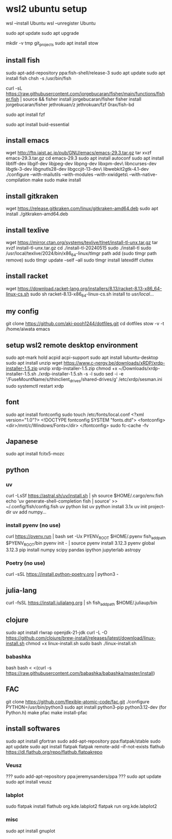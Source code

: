 * wsl2 ubuntu setup
wsl --install Ubuntu
wsl --unregister Ubuntu

sudo apt update
sudo apt upgrade

mkdir -v tmp git_projects
sudo apt install stow

** install fish
sudo apt-add-repository ppa:fish-shell/release-3
sudo apt update
sudo apt install fish
chsh -s /usr/bin/fish

curl -sL https://raw.githubusercontent.com/jorgebucaran/fisher/main/functions/fisher.fish | source && fisher install jorgebucaran/fisher
fisher install
jorgebucaran/fisher
jethrokuan/z
jethrokuan/fzf
0rax/fish-bd

sudo apt install fzf

sudo apt install buid-essential

** install emacs
wget http://ftp.jaist.ac.jp/pub/GNU/emacs/emacs-29.3.tar.gz
tar xvzf emacs-29.3.tar.gz
cd emacs-29.3
sudo apt install autoconf
sudo apt install libtiff-dev libgif-dev libjpeg-dev libpng-dev libxpm-dev\
                 libncurses-dev libgtk-3-dev libgnutls28-dev libgccjit-13-dev\
                 libwebkit2gtk-4.1-dev
./configure --with-mailutils --with-modules --with-xwidgets\
            --with-native-compilation
make
sudo make install

** install gitkraken
wget https://release.gitkraken.com/linux/gitkraken-amd64.deb
sudo apt install ./gitkraken-amd64.deb

** install texlive
wget https://mirror.ctan.org/systems/texlive/tlnet/install-tl-unx.tar.gz
tar xvzf install-tl-unx.tar.gz
cd ./install-tl-20240515
sudo ./install-tl
sudo /usr/local/texlive/2024/bin/x86_64-linux/tlmgr path add
(sudo tlmgr path remove)
sudo tlmgr update --self --all
sudo tlmgr install latexdiff cluttex

** install racket
wget https://download.racket-lang.org/installers/8.13/racket-8.13-x86_64-linux-cs.sh
sudo sh racket-8.13-x86_64-linux-cs.sh
install to /usr/local/... 

** my config
git clone https://github.com/aki-pooh1244/dotfiles.git
cd dotfiles
stow -v -t /home/aiwata emacs

** setup wsl2 remote desktop environment
sudo apt-mark hold acpid acpi-support
sudo apt install lubuntu-desktop
sudo apt install unzip
wget https://www.c-nergy.be/downloads/xRDP/xrdp-installer-1.5.zip
unzip xrdp-installer-1.5.zip
chmod +x  ~/Downloads/xrdp-installer-1.5.sh
./xrdp-installer-1.5.sh -s -l
sudo sed -i -e '/FuseMountName/s/thinclient_drives/shared-drives/g' /etc/xrdp/sesman.ini
sudo systemctl restart xrdp

** font
sudo apt install fontconfig
sudo touch /etc/fonts/local.conf
<?xml version="1.0"?>
<!DOCTYPE fontconfig SYSTEM "fonts.dtd">
<fontconfig>
    <dir>/mnt/c/Windows/Fonts</dir>
</fontconfig>
sudo fc-cache -fv

** Japanese
sudo apt install fcitx5-mozc

** python
*** uv
curl -LsSf https://astral.sh/uv/install.sh | sh
source $HOME/.cargo/env.fish
echo 'uv generate-shell-completion fish | source' >> ~/.config/fish/config.fish
uv python list
uv python install 3.1x
uv init project-dir
uv add numpy...

*** install pyenv (no use)
curl https://pyenv.run | bash
set -Ux PYENV_ROOT $HOME/.pyenv
fish_add_path $PYENV_ROOT/bin
pyenv init - | source
pyenv install 3.12.3
pyenv global 3.12.3
pip install numpy scipy pandas ipython jupyterlab astropy
*** Poetry (no use)
curl -sSL https://install.python-poetry.org | python3 -

** julia-lang
curl -fsSL https://install.julialang.org | sh
fish_add_path $HOME/.juliaup/bin

** clojure
sudo apt install rlwrap openjdk-21-jdk
curl -L -O https://github.com/clojure/brew-install/releases/latest/download/linux-install.sh
chmod +x linux-install.sh
sudo bash ./linux-install.sh
*** babashka
bash
bash < <(curl -s https://raw.githubusercontent.com/babashka/babashka/master/install)
** FAC
git clone https://github.com/flexible-atomic-code/fac.git
./configure PYTHON=/usr/bin/python3
sudo apt install python3-pip python3.12-dev (for Python.h)
make pfac
make install-pfac

** install softwares
sudo apt install gfortran
sudo add-apt-repository ppa:flatpak/stable
sudo apt update
sudo apt install flatpak
flatpak remote-add --if-not-exists flathub https://dl.flathub.org/repo/flathub.flatpakrepo
*** Veusz
??? sudo add-apt-repository ppa:jeremysanders/ppa
??? sudo apt update
sudo apt install veusz
*** labplot
sudo flatpak install flathub org.kde.labplot2
flatpak run org.kde.labplot2
*** misc
sudo apt install gnuplot

